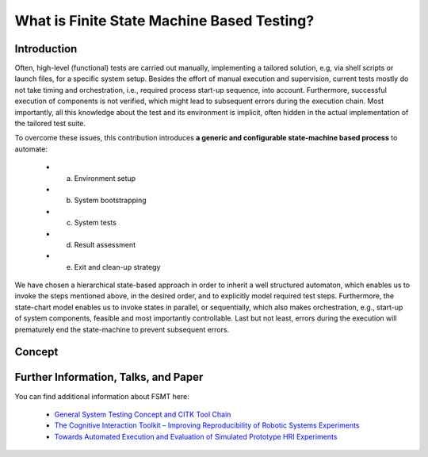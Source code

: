 What is Finite State Machine Based Testing?
===========================================

Introduction
------------

Often, high-level (functional) tests are carried out manually, implementing a tailored solution, e.g, via shell scripts
or launch files, for a specific system setup. Besides the effort of manual execution and supervision, current tests mostly
do not take timing and orchestration, i.e., required process start-up sequence, into account. Furthermore, successful execution
of components is not verified, which might lead to subsequent errors during the execution chain. Most importantly, all
this knowledge about the test and its environment is implicit, often hidden in the actual implementation of the tailored
test suite.

To overcome these issues, this contribution introduces **a generic and configurable state-machine based process** to automate:

   * a) Environment setup
   * b) System bootstrapping
   * c) System tests
   * d) Result assessment
   * e) Exit and clean-up strategy
   
We have chosen a hierarchical state-based approach in order to inherit a well structured automaton, which enables us to
invoke the steps mentioned above, in the desired order, and to explicitly model required test steps. Furthermore, the
state-chart model enables us to invoke states in parallel, or sequentially, which also makes orchestration, e.g.,
start-up of system components, feasible and most importantly controllable. Last but not least, errors during the
execution will prematurely end the state-machine to prevent subsequent errors.


Concept
-------

.. image:: img/fsmt_concept_1.jpg
    :width: 600 px

.. image:: img/fsmt_concept_2.jpg
    :width: 600 px

.. image:: img/fsmt_concept_3.jpg
    :width: 600 px


Further Information, Talks, and Paper
-------------------------------------

You can find additional information about FSMT here:

 * `General System Testing Concept and CITK Tool Chain <http://www.slideshare.net/f1ier/bosch-2015testing>`_
 * `The Cognitive Interaction Toolkit – Improving Reproducibility of Robotic Systems Experiments <http://pub.uni-bielefeld.de/publication/2685091>`_
 * `Towards Automated Execution and Evaluation of Simulated Prototype HRI Experiments <http://pub.uni-bielefeld.de/publication/2645922>`_